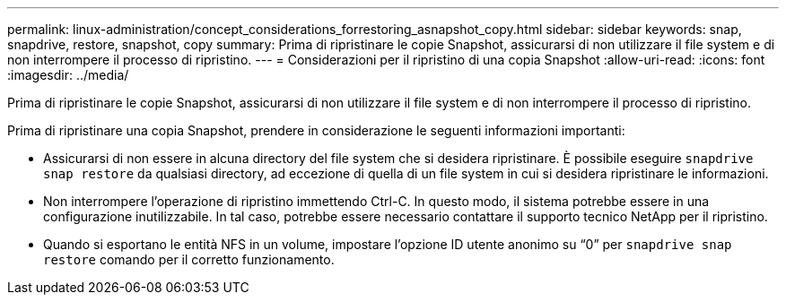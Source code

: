 ---
permalink: linux-administration/concept_considerations_forrestoring_asnapshot_copy.html 
sidebar: sidebar 
keywords: snap, snapdrive, restore, snapshot, copy 
summary: Prima di ripristinare le copie Snapshot, assicurarsi di non utilizzare il file system e di non interrompere il processo di ripristino. 
---
= Considerazioni per il ripristino di una copia Snapshot
:allow-uri-read: 
:icons: font
:imagesdir: ../media/


[role="lead"]
Prima di ripristinare le copie Snapshot, assicurarsi di non utilizzare il file system e di non interrompere il processo di ripristino.

Prima di ripristinare una copia Snapshot, prendere in considerazione le seguenti informazioni importanti:

* Assicurarsi di non essere in alcuna directory del file system che si desidera ripristinare. È possibile eseguire `snapdrive snap restore` da qualsiasi directory, ad eccezione di quella di un file system in cui si desidera ripristinare le informazioni.
* Non interrompere l'operazione di ripristino immettendo Ctrl-C. In questo modo, il sistema potrebbe essere in una configurazione inutilizzabile. In tal caso, potrebbe essere necessario contattare il supporto tecnico NetApp per il ripristino.
* Quando si esportano le entità NFS in un volume, impostare l'opzione ID utente anonimo su "`0`" per `snapdrive snap restore` comando per il corretto funzionamento.


